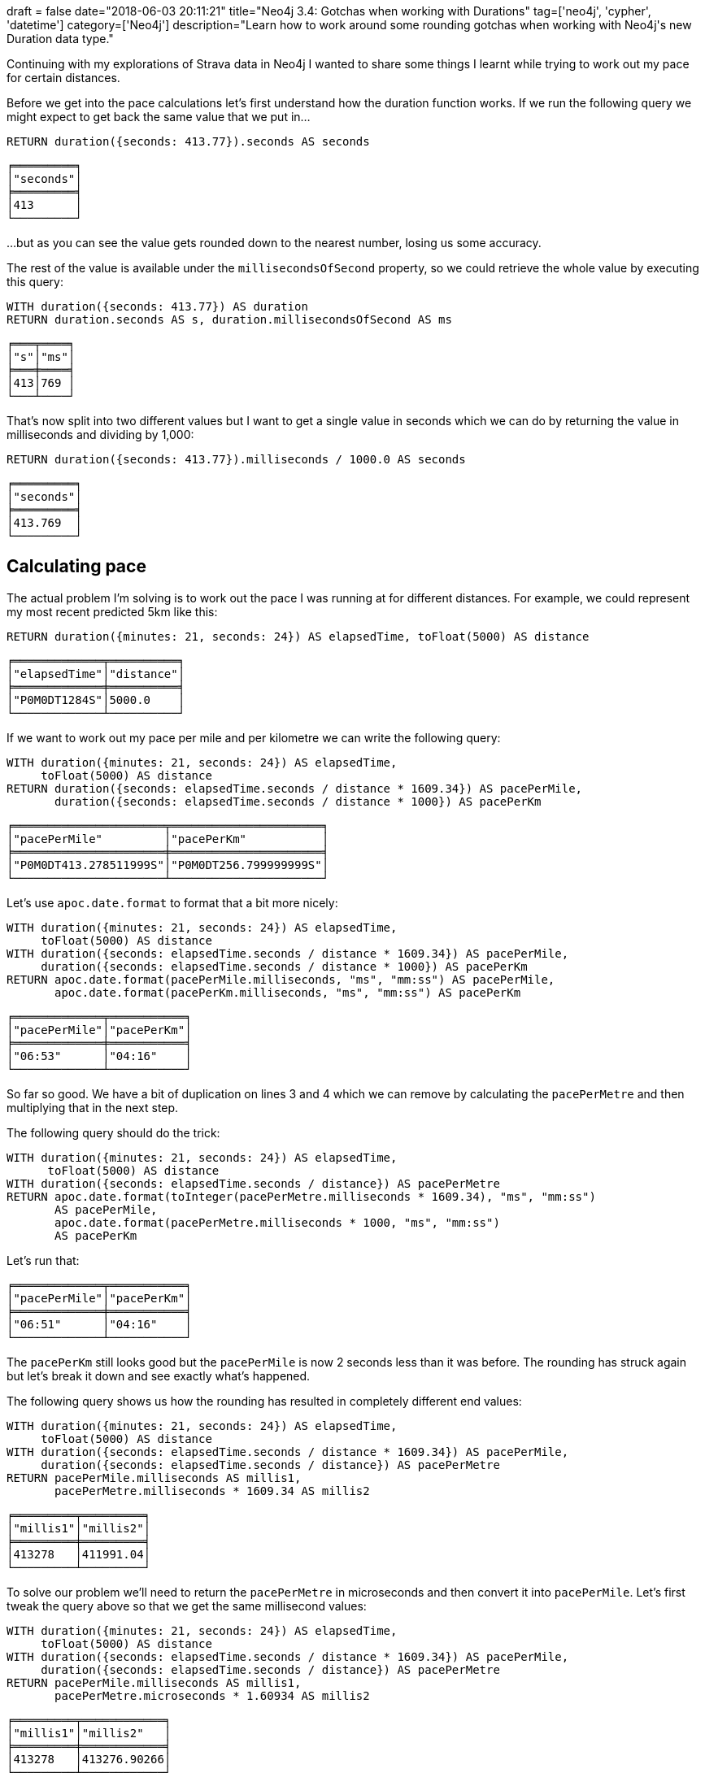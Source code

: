 +++
draft = false
date="2018-06-03 20:11:21"
title="Neo4j 3.4: Gotchas when working with Durations"
tag=['neo4j', 'cypher', 'datetime']
category=['Neo4j']
description="Learn how to work around some rounding gotchas when working with Neo4j's new Duration data type."
+++

Continuing with my explorations of Strava data in Neo4j I wanted to share some things I learnt while trying to work out my pace for certain distances.

Before we get into the pace calculations let's first understand how the duration function works.
If we run the following query we might expect to get back the same value that we put in...

[source, cypher]
----
RETURN duration({seconds: 413.77}).seconds AS seconds
----

[source, text]
----
╒═════════╕
│"seconds"│
╞═════════╡
│413      │
└─────────┘
----

...but as you can see the value gets rounded down to the nearest number, losing us some accuracy.

The rest of the value is available under the `millisecondsOfSecond` property, so we could retrieve the whole value by executing this query:

[source, cypher]
----
WITH duration({seconds: 413.77}) AS duration
RETURN duration.seconds AS s, duration.millisecondsOfSecond AS ms
----

[source, text]
----
╒═══╤════╕
│"s"│"ms"│
╞═══╪════╡
│413│769 │
└───┴────┘
----

That's now split into two different values but I want to get a single value in seconds which we can do by returning the value in milliseconds and dividing by 1,000:

[source, cypher]
----
RETURN duration({seconds: 413.77}).milliseconds / 1000.0 AS seconds
----

[source, text]
----
╒═════════╕
│"seconds"│
╞═════════╡
│413.769  │
└─────────┘
----

== Calculating pace

The actual problem I'm solving is to work out the pace I was running at for different distances.
For example, we could represent my most recent predicted 5km like this:

[source, cypher]
----
RETURN duration({minutes: 21, seconds: 24}) AS elapsedTime, toFloat(5000) AS distance
----

[source, cypher]
----
╒═════════════╤══════════╕
│"elapsedTime"│"distance"│
╞═════════════╪══════════╡
│"P0M0DT1284S"│5000.0    │
└─────────────┴──────────┘
----

If we want to work out my pace per mile and per kilometre we can write the following query:

[source, cypher]
----
WITH duration({minutes: 21, seconds: 24}) AS elapsedTime,
     toFloat(5000) AS distance
RETURN duration({seconds: elapsedTime.seconds / distance * 1609.34}) AS pacePerMile,
       duration({seconds: elapsedTime.seconds / distance * 1000}) AS pacePerKm
----

[source, text]
----
╒══════════════════════╤══════════════════════╕
│"pacePerMile"         │"pacePerKm"           │
╞══════════════════════╪══════════════════════╡
│"P0M0DT413.278511999S"│"P0M0DT256.799999999S"│
└──────────────────────┴──────────────────────┘
----

Let's use `apoc.date.format` to format that a bit more nicely:

[source, cypher]
----
WITH duration({minutes: 21, seconds: 24}) AS elapsedTime,
     toFloat(5000) AS distance
WITH duration({seconds: elapsedTime.seconds / distance * 1609.34}) AS pacePerMile,
     duration({seconds: elapsedTime.seconds / distance * 1000}) AS pacePerKm
RETURN apoc.date.format(pacePerMile.milliseconds, "ms", "mm:ss") AS pacePerMile,
       apoc.date.format(pacePerKm.milliseconds, "ms", "mm:ss") AS pacePerKm
----

[source, text]
----
╒═════════════╤═══════════╕
│"pacePerMile"│"pacePerKm"│
╞═════════════╪═══════════╡
│"06:53"      │"04:16"    │
└─────────────┴───────────┘
----

So far so good.
We have a bit of duplication on lines 3 and 4 which we can remove by calculating the `pacePerMetre` and then multiplying that in the next step.

The following query should do the trick:

[source, cypher]
----
WITH duration({minutes: 21, seconds: 24}) AS elapsedTime,
      toFloat(5000) AS distance
WITH duration({seconds: elapsedTime.seconds / distance}) AS pacePerMetre
RETURN apoc.date.format(toInteger(pacePerMetre.milliseconds * 1609.34), "ms", "mm:ss")
       AS pacePerMile,
       apoc.date.format(pacePerMetre.milliseconds * 1000, "ms", "mm:ss")
       AS pacePerKm
----

Let's run that:

[source, text]
----
╒═════════════╤═══════════╕
│"pacePerMile"│"pacePerKm"│
╞═════════════╪═══════════╡
│"06:51"      │"04:16"    │
└─────────────┴───────────┘
----

The `pacePerKm` still looks good but the `pacePerMile` is now 2 seconds less than it was before.
The rounding has struck again but let's break it down and see exactly what's happened.

The following query shows us how the rounding has resulted in completely different end values:

[source, cypher]
----
WITH duration({minutes: 21, seconds: 24}) AS elapsedTime,
     toFloat(5000) AS distance
WITH duration({seconds: elapsedTime.seconds / distance * 1609.34}) AS pacePerMile,
     duration({seconds: elapsedTime.seconds / distance}) AS pacePerMetre
RETURN pacePerMile.milliseconds AS millis1,
       pacePerMetre.milliseconds * 1609.34 AS millis2
----

[source, text]
----
╒═════════╤═════════╕
│"millis1"│"millis2"│
╞═════════╪═════════╡
│413278   │411991.04│
└─────────┴─────────┘
----

To solve our problem we'll need to return the `pacePerMetre` in microseconds and then convert it into `pacePerMile`.
Let's first tweak the query above so that we get the same millisecond values:

[source, cypher]
----
WITH duration({minutes: 21, seconds: 24}) AS elapsedTime,
     toFloat(5000) AS distance
WITH duration({seconds: elapsedTime.seconds / distance * 1609.34}) AS pacePerMile,
     duration({seconds: elapsedTime.seconds / distance}) AS pacePerMetre
RETURN pacePerMile.milliseconds AS millis1,
       pacePerMetre.microseconds * 1.60934 AS millis2
----

[source, text]
----
╒═════════╤════════════╕
│"millis1"│"millis2"   │
╞═════════╪════════════╡
│413278   │413276.90266│
└─────────┴────────────┘
----

Now the 2nd value is actually more accurate but since we're only measuring down to the second it doesn't matter.
We can use the same approach to get an accurate `pacePerMile` value.

The following query does the trick, and we'll even add in `metresPerSecond` for good measure:

[source, cypher]
----
WITH duration({minutes: 21, seconds: 24}) AS elapsedTime,
     toFloat(5000) AS distance
WITH duration({seconds: elapsedTime.seconds / distance}) AS pacePerMetre
RETURN apoc.date.format(toInteger(pacePerMetre.microseconds * 1.60934), "ms", "mm:ss")
       AS pacePerMile,
       apoc.date.format(pacePerMetre.microseconds, "ms", "mm:ss")
       AS pacePerKm,
       1.0 / (pacePerMetre.microseconds / 1000.0 / 1000.0)
       AS metresPerSecond
----

And if we run that:

[source, text]
----
╒═════════════╤═══════════╤══════════════════╕
│"pacePerMile"│"pacePerKm"│"metresPerSecond" │
╞═════════════╪═══════════╪══════════════════╡
│"06:53"      │"04:16"    │3.8940961608105953│
└─────────────┴───────────┴──────────────────┘
----

Sweet!

That's all I've got for now but let me know in the comments if you've had a chance to play around with the temporal data type and what your experience has been like.
